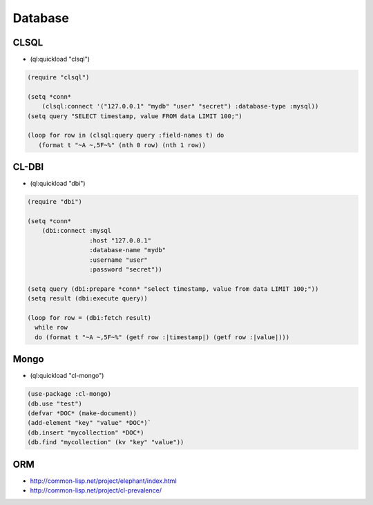 ########
Database
########

CLSQL
=====

* (ql:quickload "clsql")

.. code-block:: lisp

  (require "clsql")

  (setq *conn*
      (clsql:connect '("127.0.0.1" "mydb" "user" "secret") :database-type :mysql))
  (setq query "SELECT timestamp, value FROM data LIMIT 100;")

  (loop for row in (clsql:query query :field-names t) do
     (format t "~A ~,5F~%" (nth 0 row) (nth 1 row))



CL-DBI
======

* (ql:quickload "dbi")

.. code-block:: lisp

  (require "dbi")

  (setq *conn*
      (dbi:connect :mysql
                   :host "127.0.0.1"
                   :database-name "mydb"
                   :username "user"
                   :password "secret"))

  (setq query (dbi:prepare *conn* "select timestamp, value from data LIMIT 100;"))
  (setq result (dbi:execute query))

  (loop for row = (dbi:fetch result)
    while row
    do (format t "~A ~,5F~%" (getf row :|timestamp|) (getf row :|value|)))


Mongo
=====

* (ql:quickload "cl-mongo")

.. code-block:: lisp

  (use-package :cl-mongo)
  (db.use "test")
  (defvar *DOC* (make-document))
  (add-element "key" "value" *DOC*)`
  (db.insert "mycollection" *DOC*)
  (db.find "mycollection" (kv "key" "value"))


ORM
===

* http://common-lisp.net/project/elephant/index.html
* http://common-lisp.net/project/cl-prevalence/
